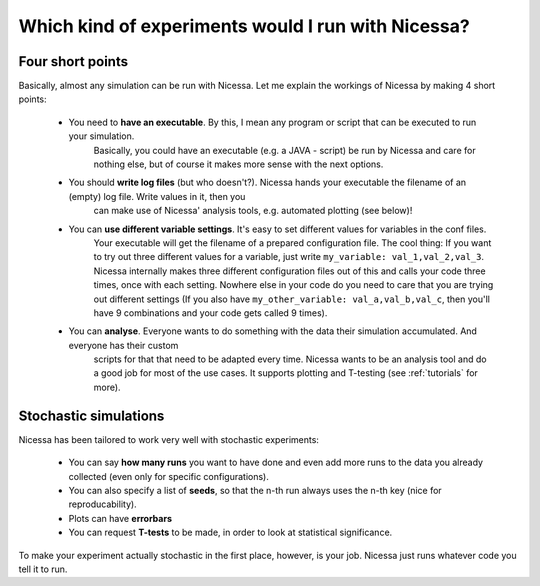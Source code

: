 .. _which:

Which kind of experiments would I run with Nicessa?
==================================================

Four short points
------------------

Basically, almost any simulation can be run with Nicessa. Let me explain the workings of Nicessa by making 4 short points:

  * You need to **have an executable**. By this, I mean any program or script that can be executed to run your simulation.
        Basically, you could have an executable (e.g. a JAVA - script) be run by Nicessa 
        and care for nothing else, but of course it makes more sense with the next options.
  * You should **write log files** (but who doesn't?). Nicessa hands your executable the filename of an (empty) log file. Write values in it, then you 
        can make use of Nicessa' analysis tools, e.g. automated plotting (see below)!
  * You can **use different variable settings**. It's easy to set different values for variables in the conf files.
        Your executable will get the filename of a prepared configuration file. The cool thing: If you want to try out three different values for
        a variable, just write ``my_variable: val_1,val_2,val_3``. Nicessa internally makes three different configuration files
        out of this and calls your code three times, once with each setting. Nowhere else in your code do you need to care
        that you are trying out different settings (If you also have ``my_other_variable: val_a,val_b,val_c``, then you'll
        have 9 combinations and your code gets called 9 times).
  * You can **analyse**. Everyone wants to do something with the data their simulation accumulated. And everyone has their custom
        scripts for that that need to be adapted every time. Nicessa wants to be
        an analysis tool and do a good job for most of the use cases. It supports plotting and T-testing
        (see :ref:`tutorials` for more).


Stochastic simulations
----------------------

Nicessa has been tailored to work very well with stochastic experiments:

  * You can say **how many runs** you want to have done and even add more runs to the data you already collected (even only for specific configurations). 
  * You can also specify a list of **seeds**, so that the n-th run always uses the n-th key (nice for reproducability). 
  * Plots can have **errorbars**
  * You can request **T-tests** to be made, in order to look at statistical significance.

To make your experiment actually stochastic in the first place, however, is your job. Nicessa just runs whatever code you tell it to run.
